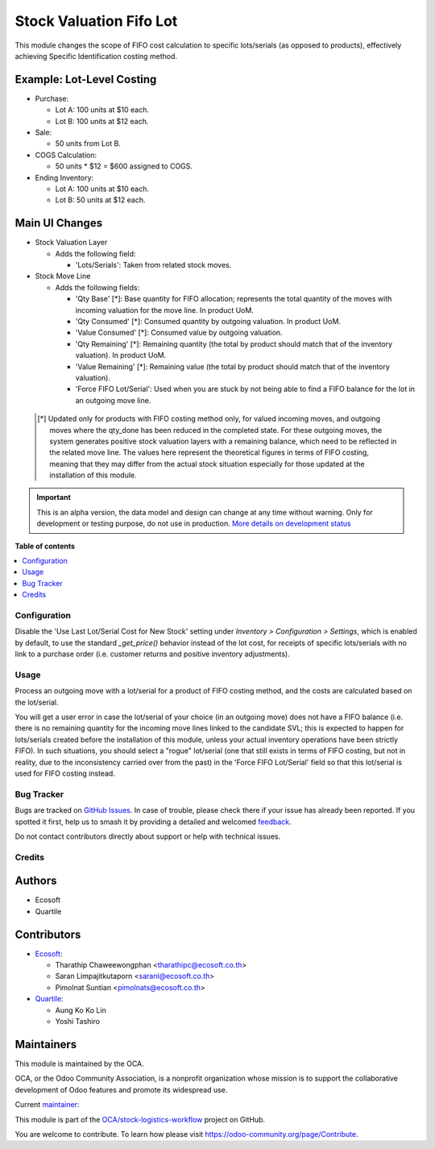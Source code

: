 ========================
Stock Valuation Fifo Lot
========================

.. 
   !!!!!!!!!!!!!!!!!!!!!!!!!!!!!!!!!!!!!!!!!!!!!!!!!!!!
   !! This file is generated by oca-gen-addon-readme !!
   !! changes will be overwritten.                   !!
   !!!!!!!!!!!!!!!!!!!!!!!!!!!!!!!!!!!!!!!!!!!!!!!!!!!!
   !! source digest: sha256:877af52a350ab6a61b6c128c4fbcffe909e4a8274c8ec064390dc9b1c36d9253
   !!!!!!!!!!!!!!!!!!!!!!!!!!!!!!!!!!!!!!!!!!!!!!!!!!!!

.. |badge1| image:: https://img.shields.io/badge/maturity-Alpha-red.png
    :target: https://odoo-community.org/page/development-status
    :alt: Alpha
.. |badge2| image:: https://img.shields.io/badge/licence-AGPL--3-blue.png
    :target: http://www.gnu.org/licenses/agpl-3.0-standalone.html
    :alt: License: AGPL-3
.. |badge3| image:: https://img.shields.io/badge/github-OCA%2Fstock--logistics--workflow-lightgray.png?logo=github
    :target: https://github.com/OCA/stock-logistics-workflow/tree/16.0/stock_valuation_fifo_lot
    :alt: OCA/stock-logistics-workflow
.. |badge4| image:: https://img.shields.io/badge/weblate-Translate%20me-F47D42.png
    :target: https://translation.odoo-community.org/projects/stock-logistics-workflow-16-0/stock-logistics-workflow-16-0-stock_valuation_fifo_lot
    :alt: Translate me on Weblate
.. |badge5| image:: https://img.shields.io/badge/runboat-Try%20me-875A7B.png
    :target: https://runboat.odoo-community.org/builds?repo=OCA/stock-logistics-workflow&target_branch=16.0
    :alt: Try me on Runboat

|badge1| |badge2| |badge3| |badge4| |badge5|

This module changes the scope of FIFO cost calculation to specific lots/serials (as
opposed to products), effectively achieving Specific Identification costing method.

Example: Lot-Level Costing
~~~~~~~~~~~~~~~~~~~~~~~~~~

- Purchase:

  - Lot A: 100 units at $10 each.
  - Lot B: 100 units at $12 each.

- Sale:

  - 50 units from Lot B.

- COGS Calculation:

  - 50 units * $12 = $600 assigned to COGS.

- Ending Inventory:

  - Lot A: 100 units at $10 each.
  - Lot B: 50 units at $12 each.

Main UI Changes
~~~~~~~~~~~~~~~

- Stock Valuation Layer

  - Adds the following field:
  
    - 'Lots/Serials': Taken from related stock moves.

- Stock Move Line

  - Adds the following fields:

    - 'Qty Base' [*]: Base quantity for FIFO allocation; represents the total quantity
      of the moves with incoming valuation for the move line. In product UoM.
    - 'Qty Consumed' [*]: Consumed quantity by outgoing valuation. In product UoM.
    - 'Value Consumed' [*]: Consumed value by outgoing valuation.
    - 'Qty Remaining' [*]: Remaining quantity (the total by product should match that
      of the inventory valuation). In product UoM.
    - 'Value Remaining' [*]: Remaining value (the total by product should match that
      of the inventory valuation).
    - 'Force FIFO Lot/Serial': Used when you are stuck by not being able to find a FIFO
      balance for the lot in an outgoing move line.
 
 .. [*] Updated only for products with FIFO costing method only, for valued incoming
        moves, and outgoing moves where the qty_done has been reduced in the completed
        state.
        For these outgoing moves, the system generates positive stock valuation layers
        with a remaining balance, which need to be reflected in the related move line.
        The values here represent the theoretical figures in terms of FIFO costing,
        meaning that they may differ from the actual stock situation especially for
        those updated at the installation of this module.

.. IMPORTANT::
   This is an alpha version, the data model and design can change at any time without warning.
   Only for development or testing purpose, do not use in production.
   `More details on development status <https://odoo-community.org/page/development-status>`_

**Table of contents**

.. contents::
   :local:

Configuration
=============

Disable the 'Use Last Lot/Serial Cost for New Stock' setting under *Inventory >
Configuration > Settings*, which is enabled by default, to use the standard
`_get_price()` behavior instead of the lot cost, for receipts of specific lots/serials
with no link to a purchase order (i.e. customer returns and positive inventory
adjustments).

Usage
=====

Process an outgoing move with a lot/serial for a product of FIFO costing method, and the
costs are calculated based on the lot/serial.

You will get a user error in case the lot/serial of your choice (in an outgoing move)
does not have a FIFO balance (i.e. there is no remaining quantity for the incoming move
lines linked to the candidate SVL; this is expected to happen for lots/serials created
before the installation of this module, unless your actual inventory operations have
been strictly FIFO). In such situations, you should select a "rogue" lot/serial (one
that still exists in terms of FIFO costing, but not in reality, due to the inconsistency
carried over from the past) in the 'Force FIFO Lot/Serial' field so that this lot/serial
is used for FIFO costing instead.

Bug Tracker
===========

Bugs are tracked on `GitHub Issues <https://github.com/OCA/stock-logistics-workflow/issues>`_.
In case of trouble, please check there if your issue has already been reported.
If you spotted it first, help us to smash it by providing a detailed and welcomed
`feedback <https://github.com/OCA/stock-logistics-workflow/issues/new?body=module:%20stock_valuation_fifo_lot%0Aversion:%2016.0%0A%0A**Steps%20to%20reproduce**%0A-%20...%0A%0A**Current%20behavior**%0A%0A**Expected%20behavior**>`_.

Do not contact contributors directly about support or help with technical issues.

Credits
=======

Authors
~~~~~~~

* Ecosoft
* Quartile

Contributors
~~~~~~~~~~~~

* `Ecosoft <http://ecosoft.co.th>`__:

  * Tharathip Chaweewongphan <tharathipc@ecosoft.co.th>
  * Saran Limpajitkutaporn <saranl@ecosoft.co.th>
  * Pimolnat Suntian <pimolnats@ecosoft.co.th>

* `Quartile <https://www.quartile.co>`__:

  * Aung Ko Ko Lin
  * Yoshi Tashiro

Maintainers
~~~~~~~~~~~

This module is maintained by the OCA.

.. image:: https://odoo-community.org/logo.png
   :alt: Odoo Community Association
   :target: https://odoo-community.org

OCA, or the Odoo Community Association, is a nonprofit organization whose
mission is to support the collaborative development of Odoo features and
promote its widespread use.

.. |maintainer-newtratip| image:: https://github.com/newtratip.png?size=40px
    :target: https://github.com/newtratip
    :alt: newtratip

Current `maintainer <https://odoo-community.org/page/maintainer-role>`__:

|maintainer-newtratip| 

This module is part of the `OCA/stock-logistics-workflow <https://github.com/OCA/stock-logistics-workflow/tree/16.0/stock_valuation_fifo_lot>`_ project on GitHub.

You are welcome to contribute. To learn how please visit https://odoo-community.org/page/Contribute.
